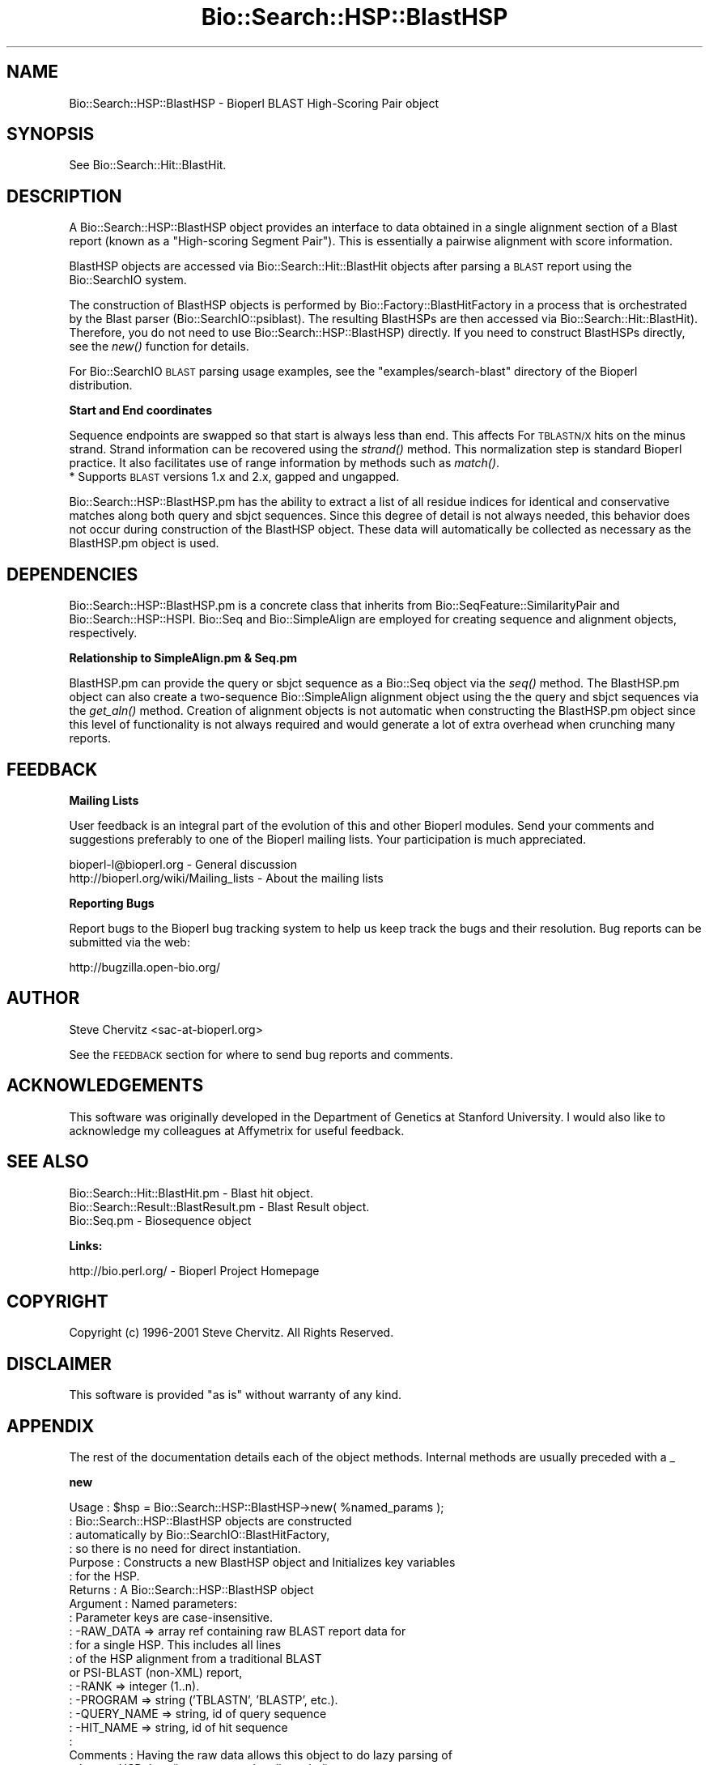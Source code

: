 .\" Automatically generated by Pod::Man v1.37, Pod::Parser v1.32
.\"
.\" Standard preamble:
.\" ========================================================================
.de Sh \" Subsection heading
.br
.if t .Sp
.ne 5
.PP
\fB\\$1\fR
.PP
..
.de Sp \" Vertical space (when we can't use .PP)
.if t .sp .5v
.if n .sp
..
.de Vb \" Begin verbatim text
.ft CW
.nf
.ne \\$1
..
.de Ve \" End verbatim text
.ft R
.fi
..
.\" Set up some character translations and predefined strings.  \*(-- will
.\" give an unbreakable dash, \*(PI will give pi, \*(L" will give a left
.\" double quote, and \*(R" will give a right double quote.  | will give a
.\" real vertical bar.  \*(C+ will give a nicer C++.  Capital omega is used to
.\" do unbreakable dashes and therefore won't be available.  \*(C` and \*(C'
.\" expand to `' in nroff, nothing in troff, for use with C<>.
.tr \(*W-|\(bv\*(Tr
.ds C+ C\v'-.1v'\h'-1p'\s-2+\h'-1p'+\s0\v'.1v'\h'-1p'
.ie n \{\
.    ds -- \(*W-
.    ds PI pi
.    if (\n(.H=4u)&(1m=24u) .ds -- \(*W\h'-12u'\(*W\h'-12u'-\" diablo 10 pitch
.    if (\n(.H=4u)&(1m=20u) .ds -- \(*W\h'-12u'\(*W\h'-8u'-\"  diablo 12 pitch
.    ds L" ""
.    ds R" ""
.    ds C` ""
.    ds C' ""
'br\}
.el\{\
.    ds -- \|\(em\|
.    ds PI \(*p
.    ds L" ``
.    ds R" ''
'br\}
.\"
.\" If the F register is turned on, we'll generate index entries on stderr for
.\" titles (.TH), headers (.SH), subsections (.Sh), items (.Ip), and index
.\" entries marked with X<> in POD.  Of course, you'll have to process the
.\" output yourself in some meaningful fashion.
.if \nF \{\
.    de IX
.    tm Index:\\$1\t\\n%\t"\\$2"
..
.    nr % 0
.    rr F
.\}
.\"
.\" For nroff, turn off justification.  Always turn off hyphenation; it makes
.\" way too many mistakes in technical documents.
.hy 0
.if n .na
.\"
.\" Accent mark definitions (@(#)ms.acc 1.5 88/02/08 SMI; from UCB 4.2).
.\" Fear.  Run.  Save yourself.  No user-serviceable parts.
.    \" fudge factors for nroff and troff
.if n \{\
.    ds #H 0
.    ds #V .8m
.    ds #F .3m
.    ds #[ \f1
.    ds #] \fP
.\}
.if t \{\
.    ds #H ((1u-(\\\\n(.fu%2u))*.13m)
.    ds #V .6m
.    ds #F 0
.    ds #[ \&
.    ds #] \&
.\}
.    \" simple accents for nroff and troff
.if n \{\
.    ds ' \&
.    ds ` \&
.    ds ^ \&
.    ds , \&
.    ds ~ ~
.    ds /
.\}
.if t \{\
.    ds ' \\k:\h'-(\\n(.wu*8/10-\*(#H)'\'\h"|\\n:u"
.    ds ` \\k:\h'-(\\n(.wu*8/10-\*(#H)'\`\h'|\\n:u'
.    ds ^ \\k:\h'-(\\n(.wu*10/11-\*(#H)'^\h'|\\n:u'
.    ds , \\k:\h'-(\\n(.wu*8/10)',\h'|\\n:u'
.    ds ~ \\k:\h'-(\\n(.wu-\*(#H-.1m)'~\h'|\\n:u'
.    ds / \\k:\h'-(\\n(.wu*8/10-\*(#H)'\z\(sl\h'|\\n:u'
.\}
.    \" troff and (daisy-wheel) nroff accents
.ds : \\k:\h'-(\\n(.wu*8/10-\*(#H+.1m+\*(#F)'\v'-\*(#V'\z.\h'.2m+\*(#F'.\h'|\\n:u'\v'\*(#V'
.ds 8 \h'\*(#H'\(*b\h'-\*(#H'
.ds o \\k:\h'-(\\n(.wu+\w'\(de'u-\*(#H)/2u'\v'-.3n'\*(#[\z\(de\v'.3n'\h'|\\n:u'\*(#]
.ds d- \h'\*(#H'\(pd\h'-\w'~'u'\v'-.25m'\f2\(hy\fP\v'.25m'\h'-\*(#H'
.ds D- D\\k:\h'-\w'D'u'\v'-.11m'\z\(hy\v'.11m'\h'|\\n:u'
.ds th \*(#[\v'.3m'\s+1I\s-1\v'-.3m'\h'-(\w'I'u*2/3)'\s-1o\s+1\*(#]
.ds Th \*(#[\s+2I\s-2\h'-\w'I'u*3/5'\v'-.3m'o\v'.3m'\*(#]
.ds ae a\h'-(\w'a'u*4/10)'e
.ds Ae A\h'-(\w'A'u*4/10)'E
.    \" corrections for vroff
.if v .ds ~ \\k:\h'-(\\n(.wu*9/10-\*(#H)'\s-2\u~\d\s+2\h'|\\n:u'
.if v .ds ^ \\k:\h'-(\\n(.wu*10/11-\*(#H)'\v'-.4m'^\v'.4m'\h'|\\n:u'
.    \" for low resolution devices (crt and lpr)
.if \n(.H>23 .if \n(.V>19 \
\{\
.    ds : e
.    ds 8 ss
.    ds o a
.    ds d- d\h'-1'\(ga
.    ds D- D\h'-1'\(hy
.    ds th \o'bp'
.    ds Th \o'LP'
.    ds ae ae
.    ds Ae AE
.\}
.rm #[ #] #H #V #F C
.\" ========================================================================
.\"
.IX Title "Bio::Search::HSP::BlastHSP 3"
.TH Bio::Search::HSP::BlastHSP 3 "2008-07-07" "perl v5.8.8" "User Contributed Perl Documentation"
.SH "NAME"
Bio::Search::HSP::BlastHSP \- Bioperl BLAST High\-Scoring Pair object
.SH "SYNOPSIS"
.IX Header "SYNOPSIS"
See Bio::Search::Hit::BlastHit.
.SH "DESCRIPTION"
.IX Header "DESCRIPTION"
A Bio::Search::HSP::BlastHSP object provides an interface to data
obtained in a single alignment section of a Blast report (known as a
\&\*(L"High\-scoring Segment Pair\*(R"). This is essentially a pairwise
alignment with score information.
.PP
BlastHSP objects are accessed via Bio::Search::Hit::BlastHit
objects after parsing a \s-1BLAST\s0 report using the Bio::SearchIO
system.
.PP
The construction of BlastHSP objects is performed by
Bio::Factory::BlastHitFactory in a process that is
orchestrated by the Blast parser (Bio::SearchIO::psiblast).
The resulting BlastHSPs are then accessed via
Bio::Search::Hit::BlastHit). Therefore, you do not need to
use Bio::Search::HSP::BlastHSP) directly. If you need to construct
BlastHSPs directly, see the \fInew()\fR function for details.
.PP
For Bio::SearchIO \s-1BLAST\s0 parsing usage examples, see the
\&\f(CW\*(C`examples/search\-blast\*(C'\fR directory of the Bioperl distribution.
.Sh "Start and End coordinates"
.IX Subsection "Start and End coordinates"
Sequence endpoints are swapped so that start is always less than
end. This affects For \s-1TBLASTN/X\s0 hits on the minus strand. Strand
information can be recovered using the \fIstrand()\fR method. This
normalization step is standard Bioperl practice. It also facilitates
use of range information by methods such as \fImatch()\fR.
.IP "* Supports \s-1BLAST\s0 versions 1.x and 2.x, gapped and ungapped." 1
.IX Item "Supports BLAST versions 1.x and 2.x, gapped and ungapped."
.PP
Bio::Search::HSP::BlastHSP.pm has the ability to extract a list of all
residue indices for identical and conservative matches along both
query and sbjct sequences. Since this degree of detail is not always
needed, this behavior does not occur during construction of the BlastHSP
object.  These data will automatically be collected as necessary as
the BlastHSP.pm object is used.
.SH "DEPENDENCIES"
.IX Header "DEPENDENCIES"
Bio::Search::HSP::BlastHSP.pm is a concrete class that inherits from
Bio::SeqFeature::SimilarityPair and Bio::Search::HSP::HSPI.
Bio::Seq and Bio::SimpleAlign are employed for creating
sequence and alignment objects, respectively.
.Sh "Relationship to SimpleAlign.pm & Seq.pm"
.IX Subsection "Relationship to SimpleAlign.pm & Seq.pm"
BlastHSP.pm can provide the query or sbjct sequence as a Bio::Seq
object via the \fIseq()\fR method. The BlastHSP.pm object can also create a
two-sequence Bio::SimpleAlign alignment object using the the query
and sbjct sequences via the \fIget_aln()\fR method. Creation of alignment
objects is not automatic when constructing the BlastHSP.pm object since
this level of functionality is not always required and would generate
a lot of extra overhead when crunching many reports.
.SH "FEEDBACK"
.IX Header "FEEDBACK"
.Sh "Mailing Lists"
.IX Subsection "Mailing Lists"
User feedback is an integral part of the evolution of this and other
Bioperl modules.  Send your comments and suggestions preferably to one
of the Bioperl mailing lists.  Your participation is much appreciated.
.PP
.Vb 2
\&  bioperl-l@bioperl.org                  - General discussion
\&  http://bioperl.org/wiki/Mailing_lists  - About the mailing lists
.Ve
.Sh "Reporting Bugs"
.IX Subsection "Reporting Bugs"
Report bugs to the Bioperl bug tracking system to help us keep track
the bugs and their resolution. Bug reports can be submitted via the
web:
.PP
.Vb 1
\&  http://bugzilla.open-bio.org/
.Ve
.SH "AUTHOR"
.IX Header "AUTHOR"
Steve Chervitz <sac\-at\-bioperl.org>
.PP
See the \s-1FEEDBACK\s0 section  for where to send bug reports and comments.
.SH "ACKNOWLEDGEMENTS"
.IX Header "ACKNOWLEDGEMENTS"
This software was originally developed in the Department of Genetics
at Stanford University. I would also like to acknowledge my
colleagues at Affymetrix for useful feedback.
.SH "SEE ALSO"
.IX Header "SEE ALSO"
.Vb 3
\& Bio::Search::Hit::BlastHit.pm          - Blast hit object.
\& Bio::Search::Result::BlastResult.pm    - Blast Result object.
\& Bio::Seq.pm                            - Biosequence object
.Ve
.Sh "Links:"
.IX Subsection "Links:"
.Vb 1
\& http://bio.perl.org/                       - Bioperl Project Homepage
.Ve
.SH "COPYRIGHT"
.IX Header "COPYRIGHT"
Copyright (c) 1996\-2001 Steve Chervitz. All Rights Reserved.
.SH "DISCLAIMER"
.IX Header "DISCLAIMER"
This software is provided \*(L"as is\*(R" without warranty of any kind.
.SH "APPENDIX"
.IX Header "APPENDIX"
The rest of the documentation details each of the object methods.
Internal methods are usually preceded with a _
.Sh "new"
.IX Subsection "new"
.Vb 28
\& Usage     : $hsp = Bio::Search::HSP::BlastHSP->new( %named_params );
\&           : Bio::Search::HSP::BlastHSP objects are constructed
\&           : automatically by Bio::SearchIO::BlastHitFactory,
\&           : so there is no need for direct instantiation.
\& Purpose   : Constructs a new BlastHSP object and Initializes key variables
\&           : for the HSP.
\& Returns   : A Bio::Search::HSP::BlastHSP object
\& Argument  : Named parameters:
\&           : Parameter keys are case-insensitive.
\&           :      -RAW_DATA  => array ref containing raw BLAST report data for
\&           :                    for a single HSP. This includes all lines
\&           :                    of the HSP alignment from a traditional BLAST
\&                                or PSI-BLAST (non-XML) report,
\&           :      -RANK         => integer (1..n).
\&           :      -PROGRAM      => string ('TBLASTN', 'BLASTP', etc.).
\&           :      -QUERY_NAME   => string, id of query sequence
\&           :      -HIT_NAME     => string, id of hit sequence
\&           :
\& Comments  : Having the raw data allows this object to do lazy parsing of
\&           : the raw HSP data (i.e., not parsed until needed).
\&           :
\&           : Note that there is a fair amount of basic parsing that is
\&           : currently performed in this module that would be more appropriate
\&           : to do within a separate factory object.
\&           : This parsing code will likely be relocated and more initialization
\&           : parameters will be added to new().
\&           :
\&See Also   : L<Bio::SeqFeature::SimilarityPair::new()>, L<Bio::SeqFeature::Similarity::new()>
.Ve
.Sh "algorithm"
.IX Subsection "algorithm"
.Vb 9
\& Title   : algorithm
\& Usage   : $alg = $hsp->algorithm();
\& Function: Gets the algorithm specification that was used to obtain the hsp
\&           For BLAST, the algorithm denotes what type of sequence was aligned
\&           against what (BLASTN: dna-dna, BLASTP prt-prt, BLASTX translated
\&           dna-prt, TBLASTN prt-translated dna, TBLASTX translated
\&           dna-translated dna).
\& Returns : a scalar string
\& Args    : none
.Ve
.Sh "\fIsignif()\fP"
.IX Subsection "signif()"
.Vb 10
\& Usage     : $hsp_obj->signif()
\& Purpose   : Get the P-value or Expect value for the HSP.
\& Returns   : Float (0.001 or 1.3e-43)
\&           : Returns P-value if it is defined, otherwise, Expect value.
\& Argument  : n/a
\& Throws    : n/a
\& Comments  : Provided for consistency with BlastHit::signif()
\&           : Support for returning the significance data in different
\&           : formats (e.g., exponent only), is not provided for HSP objects.
\&           : This is only available for the BlastHit or Blast object.
.Ve
.PP
See Also   : p(), \fIexpect()\fR, \fIBio::Search::Hit::BlastHit::signif()\fR
.Sh "evalue"
.IX Subsection "evalue"
.Vb 8
\& Usage     : $hsp_obj->evalue()
\& Purpose   : Get the Expect value for the HSP.
\& Returns   : Float (0.001 or 1.3e-43)
\& Argument  : n/a
\& Throws    : n/a
\& Comments  : Support for returning the expectation data in different
\&           : formats (e.g., exponent only), is not provided for HSP objects.
\&           : This is only available for the BlastHit or Blast object.
.Ve
.PP
See Also   : p()
.Sh "p"
.IX Subsection "p"
.Vb 9
\& Usage     : $hsp_obj->p()
\& Purpose   : Get the P-value for the HSP.
\& Returns   : Float (0.001 or 1.3e-43) or undef if not defined.
\& Argument  : n/a
\& Throws    : n/a
\& Comments  : P-value is not defined with NCBI Blast2 reports.
\&           : Support for returning the expectation data in different
\&           : formats (e.g., exponent only) is not provided for HSP objects.
\&           : This is only available for the BlastHit or Blast object.
.Ve
.PP
See Also   : \fIexpect()\fR
.Sh "length"
.IX Subsection "length"
.Vb 10
\& Usage     : $hsp->length( [seq_type] )
\& Purpose   : Get the length of the aligned portion of the query or sbjct.
\& Example   : $hsp->length('query')
\& Returns   : integer
\& Argument  : seq_type: 'query' | 'hit' or 'sbjct' | 'total'  (default = 'total')
\&             ('sbjct' is synonymous with 'hit')
\& Throws    : n/a
\& Comments  : 'total' length is the full length of the alignment
\&           : as reported in the denominators in the alignment section:
\&           : "Identical = 34/120 Positives = 67/120".
.Ve
.PP
See Also   : \fIgaps()\fR
.Sh "gaps"
.IX Subsection "gaps"
.Vb 14
\& Usage     : $hsp->gaps( [seq_type] )
\& Purpose   : Get the number of gaps in the query, sbjct, or total alignment.
\&           : Also can return query gaps and sbjct gaps as a two-element list
\&           : when in array context.
\& Example   : $total_gaps      = $hsp->gaps();
\&           : ($qgaps, $sgaps) = $hsp->gaps();
\&           : $qgaps           = $hsp->gaps('query');
\& Returns   : scalar context: integer
\&           : array context without args: (int, int) = ('queryGaps', 'sbjctGaps')
\& Argument  : seq_type: 'query' or 'hit' or 'sbjct' or 'total'
\&           :  ('sbjct' is synonymous with 'hit')
\&           : (default = 'total', scalar context)
\&           : Array context can be "induced" by providing an argument of 'list' or 'array'.
\& Throws    : n/a
.Ve
.PP
See Also   : \fIlength()\fR, \fImatches()\fR
.Sh "frac_identical"
.IX Subsection "frac_identical"
.Vb 21
\& Usage     : $hsp_object->frac_identical( [seq_type] );
\& Purpose   : Get the fraction of identical positions within the given HSP.
\& Example   : $frac_iden = $hsp_object->frac_identical('query');
\& Returns   : Float (2-decimal precision, e.g., 0.75).
\& Argument  : seq_type: 'query' or 'hit' or 'sbjct' or 'total'
\&           :  ('sbjct' is synonymous with 'hit')
\&           : default = 'total' (but see comments below).
\& Throws    : n/a
\& Comments  : Different versions of Blast report different values for the total
\&           : length of the alignment. This is the number reported in the
\&           : denominators in the stats section:
\&           : "Identical = 34/120 Positives = 67/120".
\&           : NCBI-BLAST uses the total length of the alignment (with gaps)
\&           : WU-BLAST uses the length of the query sequence (without gaps).
\&           : Therefore, when called without an argument or an argument of 'total',
\&           : this method will report different values depending on the
\&           : version of BLAST used.
\&           :
\&           : To get the fraction identical among only the aligned residues,
\&           : ignoring the gaps, call this method with an argument of 'query'
\&           : or 'sbjct' ('sbjct' is synonymous with 'hit').
.Ve
.PP
See Also   : \fIfrac_conserved()\fR, \fInum_identical()\fR, \fImatches()\fR
.Sh "frac_conserved"
.IX Subsection "frac_conserved"
.Vb 23
\& Usage     : $hsp_object->frac_conserved( [seq_type] );
\& Purpose   : Get the fraction of conserved positions within the given HSP.
\&           : (Note: 'conservative' positions are called 'positives' in the
\&           : Blast report.)
\& Example   : $frac_cons = $hsp_object->frac_conserved('query');
\& Returns   : Float (2-decimal precision, e.g., 0.75).
\& Argument  : seq_type: 'query' or 'hit' or 'sbjct' or 'total'
\&           :  ('sbjct' is synonymous with 'hit')
\&           : default = 'total' (but see comments below).
\& Throws    : n/a
\& Comments  : Different versions of Blast report different values for the total
\&           : length of the alignment. This is the number reported in the
\&           : denominators in the stats section:
\&           : "Identical = 34/120 Positives = 67/120".
\&           : NCBI-BLAST uses the total length of the alignment (with gaps)
\&           : WU-BLAST uses the length of the query sequence (without gaps).
\&           : Therefore, when called without an argument or an argument of 'total',
\&           : this method will report different values depending on the
\&           : version of BLAST used.
\&           :
\&           : To get the fraction conserved among only the aligned residues,
\&           : ignoring the gaps, call this method with an argument of 'query'
\&           : or 'sbjct'.
.Ve
.PP
See Also   : \fIfrac_conserved()\fR, \fInum_conserved()\fR, \fImatches()\fR
.Sh "query_string"
.IX Subsection "query_string"
.Vb 5
\& Title   : query_string
\& Usage   : my $qseq = $hsp->query_string;
\& Function: Retrieves the query sequence of this HSP as a string
\& Returns : string
\& Args    : none
.Ve
.Sh "hit_string"
.IX Subsection "hit_string"
.Vb 5
\& Title   : hit_string
\& Usage   : my $hseq = $hsp->hit_string;
\& Function: Retrieves the hit sequence of this HSP as a string
\& Returns : string
\& Args    : none
.Ve
.Sh "homology_string"
.IX Subsection "homology_string"
.Vb 8
\& Title   : homology_string
\& Usage   : my $homo_string = $hsp->homology_string;
\& Function: Retrieves the homology sequence for this HSP as a string.
\&         : The homology sequence is the string of symbols in between the
\&         : query and hit sequences in the alignment indicating the degree
\&         : of conservation (e.g., identical, similar, not similar).
\& Returns : string
\& Args    : none
.Ve
.Sh "expect"
.IX Subsection "expect"
See \fIBio::Search::HSP::HSPI::expect()\fR
.Sh "rank"
.IX Subsection "rank"
.Vb 5
\& Usage     : $hsp->rank( [string] );
\& Purpose   : Get the rank of the HSP within a given Blast hit.
\& Example   : $rank = $hsp->rank;
\& Returns   : Integer (1..n) corresponding to the order in which the HSP
\&             appears in the BLAST report.
.Ve
.Sh "to_string"
.IX Subsection "to_string"
.Vb 10
\& Title   : to_string
\& Usage   : print $hsp->to_string;
\& Function: Returns a string representation for the Blast HSP.
\&           Primarily intended for debugging purposes.
\& Example : see usage
\& Returns : A string of the form:
\&           [BlastHSP] <rank>
\&           e.g.:
\&           [BlastHit] 1
\& Args    : None
.Ve
.Sh "n"
.IX Subsection "n"
.Vb 11
\& Usage     : $hsp_obj->n()
\& Purpose   : Get the N value (num HSPs on which P/Expect is based).
\&           : This value is not defined with NCBI Blast2 with gapping.
\& Returns   : Integer or null string if not defined.
\& Argument  : n/a
\& Throws    : n/a
\& Comments  : The 'N' value is listed in parenthesis with P/Expect value:
\&           : e.g., P(3) = 1.2e-30  ---> (N = 3).
\&           : Not defined in NCBI Blast2 with gaps.
\&           : This typically is equal to the number of HSPs but not always.
\&           : To obtain the number of HSPs, use Bio::Search::Hit::BlastHit::num_hsps().
.Ve
.PP
See Also   : \fIBio::SeqFeature::SimilarityPair::score()\fR
.Sh "matches"
.IX Subsection "matches"
.Vb 17
\& Usage     : $hsp->matches([seq_type], [start], [stop]);
\& Purpose   : Get the total number of identical and conservative matches
\&           : in the query or sbjct sequence for the given HSP. Optionally can
\&           : report data within a defined interval along the seq.
\&           : (Note: 'conservative' matches are called 'positives' in the
\&           : Blast report.)
\& Example   : ($id,$cons) = $hsp_object->matches('hit');
\&           : ($id,$cons) = $hsp_object->matches('query',300,400);
\& Returns   : 2-element array of integers
\& Argument  : (1) seq_type = 'query' or 'hit' or 'sbjct' (default = query)
\&           :  ('sbjct' is synonymous with 'hit')
\&           : (2) start = Starting coordinate (optional)
\&           : (3) stop  = Ending coordinate (optional)
\& Throws    : Exception if the supplied coordinates are out of range.
\& Comments  : Relies on seq_str('match') to get the string of alignment symbols
\&           : between the query and sbjct lines which are used for determining
\&           : the number of identical and conservative matches.
.Ve
.PP
See Also   : \fIlength()\fR, \fIgaps()\fR, \fIseq_str()\fR, \fIBio::Search::Hit::BlastHit::_adjust_contigs()\fR
.Sh "num_identical"
.IX Subsection "num_identical"
.Vb 6
\& Usage     : $hsp_object->num_identical();
\& Purpose   : Get the number of identical positions within the given HSP.
\& Example   : $num_iden = $hsp_object->num_identical();
\& Returns   : integer
\& Argument  : n/a
\& Throws    : n/a
.Ve
.PP
See Also   : \fInum_conserved()\fR, \fIfrac_identical()\fR
.Sh "num_conserved"
.IX Subsection "num_conserved"
.Vb 6
\& Usage     : $hsp_object->num_conserved();
\& Purpose   : Get the number of conserved positions within the given HSP.
\& Example   : $num_iden = $hsp_object->num_conserved();
\& Returns   : integer
\& Argument  : n/a
\& Throws    : n/a
.Ve
.PP
See Also   : \fInum_identical()\fR, \fIfrac_conserved()\fR
.Sh "range"
.IX Subsection "range"
.Vb 9
\& Usage     : $hsp->range( [seq_type] );
\& Purpose   : Gets the (start, end) coordinates for the query or sbjct sequence
\&           : in the HSP alignment.
\& Example   : ($query_beg, $query_end) = $hsp->range('query');
\&           : ($hit_beg, $hit_end) = $hsp->range('hit');
\& Returns   : Two-element array of integers
\& Argument  : seq_type = string, 'query' or 'hit' or 'sbjct'  (default = 'query')
\&           :  ('sbjct' is synonymous with 'hit')
\& Throws    : n/a
.Ve
.PP
See Also   : \fIstart()\fR, \fIend()\fR
.Sh "start"
.IX Subsection "start"
.Vb 14
\& Usage     : $hsp->start( [seq_type] );
\& Purpose   : Gets the start coordinate for the query, sbjct, or both sequences
\&           : in the HSP alignment.
\&           : NOTE: Start will always be less than end.
\&           : To determine strand, use $hsp->strand()
\& Example   : $query_beg = $hsp->start('query');
\&           : $hit_beg = $hsp->start('hit');
\&           : ($query_beg, $hit_beg) = $hsp->start();
\& Returns   : scalar context: integer
\&           : array context without args: list of two integers
\& Argument  : In scalar context: seq_type = 'query' or 'hit' or 'sbjct' (default= 'query')
\&           :  ('sbjct' is synonymous with 'hit')
\&           : Array context can be "induced" by providing an argument of 'list' or 'array'.
\& Throws    : n/a
.Ve
.PP
See Also   : \fIend()\fR, \fIrange()\fR
.Sh "end"
.IX Subsection "end"
.Vb 14
\& Usage     : $hsp->end( [seq_type] );
\& Purpose   : Gets the end coordinate for the query, sbjct, or both sequences
\&           : in the HSP alignment.
\&           : NOTE: Start will always be less than end.
\&           : To determine strand, use $hsp->strand()
\& Example   : $query_end = $hsp->end('query');
\&           : $hit_end = $hsp->end('hit');
\&           : ($query_end, $hit_end) = $hsp->end();
\& Returns   : scalar context: integer
\&           : array context without args: list of two integers
\& Argument  : In scalar context: seq_type = 'query' or 'hit' or 'sbjct' (default= 'query')
\&           :  ('sbjct' is synonymous with 'hit')
\&           : Array context can be "induced" by providing an argument of 'list' or 'array'.
\& Throws    : n/a
.Ve
.PP
See Also   : \fIstart()\fR, \fIrange()\fR, \fIstrand()\fR
.Sh "strand"
.IX Subsection "strand"
.Vb 16
\& Usage     : $hsp_object->strand( [seq_type] )
\& Purpose   : Get the strand of the query or sbjct sequence.
\& Example   : print $hsp->strand('query');
\&           : ($query_strand, $hit_strand) = $hsp->strand();
\& Returns   : -1, 0, or 1
\&           : -1 = Minus strand, +1 = Plus strand
\&           : Returns 0 if strand is not defined, which occurs
\&           : for BLASTP reports, and the query of TBLASTN
\&           : as well as the hit if BLASTX reports.
\&           : In scalar context without arguments, returns queryStrand value.
\&           : In array context without arguments, returns a two-element list
\&           :    of strings (queryStrand, sbjctStrand).
\&           : Array context can be "induced" by providing an argument of 'list' or 'array'.
\& Argument  : seq_type: 'query' or 'hit' or 'sbjct' or undef
\&           :  ('sbjct' is synonymous with 'hit')
\& Throws    : n/a
.Ve
.PP
See Also   : \fI_set_seq()\fR, \fI_set_match_stats()\fR
.Sh "seq"
.IX Subsection "seq"
.Vb 11
\& Usage     : $hsp->seq( [seq_type] );
\& Purpose   : Get the query or sbjct sequence as a Bio::Seq.pm object.
\& Example   : $seqObj = $hsp->seq('query');
\& Returns   : Object reference for a Bio::Seq.pm object.
\& Argument  : seq_type = 'query' or 'hit' or 'sbjct' (default = 'query').
\&           :  ('sbjct' is synonymous with 'hit')
\& Throws    : Propagates any exception that occurs during construction
\&           : of the Bio::Seq.pm object.
\& Comments  : The sequence is returned in an array of strings corresponding
\&           : to the strings in the original format of the Blast alignment.
\&           : (i.e., same spacing).
.Ve
.PP
See Also   : \fIseq_str()\fR, \fIseq_inds()\fR, Bio::Seq
.Sh "seq_str"
.IX Subsection "seq_str"
.Vb 11
\& Usage     : $hsp->seq_str( seq_type );
\& Purpose   : Get the full query, sbjct, or 'match' sequence as a string.
\&           : The 'match' sequence is the string of symbols in between the
\&           : query and sbjct sequences.
\& Example   : $str = $hsp->seq_str('query');
\& Returns   : String
\& Argument  : seq_Type = 'query' or 'hit' or 'sbjct' or 'match'
\&           :  ('sbjct' is synonymous with 'hit')
\& Throws    : Exception if the argument does not match an accepted seq_type.
\& Comments  : Calls _set_seq_data() to set the 'match' sequence if it has
\&           : not been set already.
.Ve
.PP
See Also   : \fIseq()\fR, \fIseq_inds()\fR, \fI_set_match_seq()\fR
.Sh "seq_inds"
.IX Subsection "seq_inds"
.Vb 20
\& Usage     : $hsp->seq_inds( seq_type, class, collapse );
\& Purpose   : Get a list of residue positions (indices) for all identical
\&           : or conserved residues in the query or sbjct sequence.
\& Example   : @s_ind = $hsp->seq_inds('query', 'identical');
\&           : @h_ind = $hsp->seq_inds('hit', 'conserved');
\&           : @h_ind = $hsp->seq_inds('hit', 'conserved', 1);
\& Returns   : List of integers
\&           : May include ranges if collapse is true.
\& Argument  : seq_type  = 'query' or 'hit' or 'sbjct'  (default = query)
\&           :  ('sbjct' is synonymous with 'hit')
\&           : class     = 'identical' or 'conserved' (default = identical)
\&           :              (can be shortened to 'id' or 'cons')
\&           :              (actually, anything not 'id' will evaluate to 'conserved').
\&           : collapse  = boolean, if true, consecutive positions are merged
\&           :             using a range notation, e.g., "1 2 3 4 5 7 9 10 11"
\&           :             collapses to "1-5 7 9-11". This is useful for
\&           :             consolidating long lists. Default = no collapse.
\& Throws    : n/a.
\& Comments  : Calls _set_residues() to set the 'match' sequence if it has
\&           : not been set already.
.Ve
.PP
See Also   : \fIseq()\fR, \fI_set_residues()\fR, \fIBio::Search::BlastUtils::collapse_nums()\fR, \fIBio::Search::Hit::BlastHit::seq_inds()\fR
.Sh "get_aln"
.IX Subsection "get_aln"
.Vb 12
\& Usage     : $hsp->get_aln()
\& Purpose   : Get a Bio::SimpleAlign object constructed from the query + sbjct
\&           : sequences of the present HSP object.
\& Example   : $aln_obj = $hsp->get_aln();
\& Returns   : Object reference for a Bio::SimpleAlign.pm object.
\& Argument  : n/a.
\& Throws    : Propagates any exception ocurring during the construction of
\&           : the Bio::SimpleAlign object.
\& Comments  : Requires Bio::SimpleAlign.
\&           : The Bio::SimpleAlign object is constructed from the query + sbjct
\&           : sequence objects obtained by calling seq().
\&           : Gap residues are included (see $GAP_SYMBOL).
.Ve
.PP
See Also   : \fIseq()\fR, Bio::SimpleAlign
.SH "FOR DEVELOPERS ONLY"
.IX Header "FOR DEVELOPERS ONLY"
.Sh "Data Members"
.IX Subsection "Data Members"
Information about the various data members of this module is provided for those
wishing to modify or understand the code. Two things to bear in mind:
.IP "1 Do \s-1NOT\s0 rely on these in any code outside of this module." 4
.IX Item "1 Do NOT rely on these in any code outside of this module."
All data members are prefixed with an underscore to signify that they are private.
Always use accessor methods. If the accessor doesn't exist or is inadequate,
create or modify an accessor (and let me know, too!).
.IP "2 This documentation may be incomplete and out of date." 4
.IX Item "2 This documentation may be incomplete and out of date."
It is easy for these data member descriptions to become obsolete as
this module is still evolving. Always double check this info and search
for members not described here.
.PP
An instance of Bio::Search::HSP::BlastHSP.pm is a blessed reference to a hash containing
all or some of the following fields:
.PP
.Vb 3
\& FIELD           VALUE
\& --------------------------------------------------------------
\& (member names are mostly self-explanatory)
.Ve
.PP
.Vb 32
\& _score              :
\& _bits               :
\& _p                  :
\& _n                  : Integer. The 'N' value listed in parenthesis with P/Expect value:
\&                     : e.g., P(3) = 1.2e-30  ---> (N = 3).
\&                     : Not defined in NCBI Blast2 with gaps.
\&                     : To obtain the number of HSPs, use Bio::Search::Hit::BlastHit::num_hsps().
\& _expect             :
\& _queryLength        :
\& _queryGaps          :
\& _queryStart         :
\& _queryStop          :
\& _querySeq           :
\& _sbjctLength        :
\& _sbjctGaps          :
\& _sbjctStart         :
\& _sbjctStop          :
\& _sbjctSeq           :
\& _matchSeq           : String. Contains the symbols between the query and sbjct lines
\&                       which indicate identical (letter) and conserved ('+') matches
\&                       or a mismatch (' ').
\& _numIdentical       :
\& _numConserved       :
\& _identicalRes_query :
\& _identicalRes_sbjct :
\& _conservedRes_query :
\& _conservedRes_sbjct :
\& _match_indent       : The number of leading space characters on each line containing
\&                       the match symbols. _match_indent is 13 in this example:
\&                         Query:   285 QNSAPWGLARISHRERLNLGSFNKYLYDDDAG
\&                                      Q +APWGLARIS       G+ + Y YD+ AG
\&                         ^^^^^^^^^^^^^
.Ve

